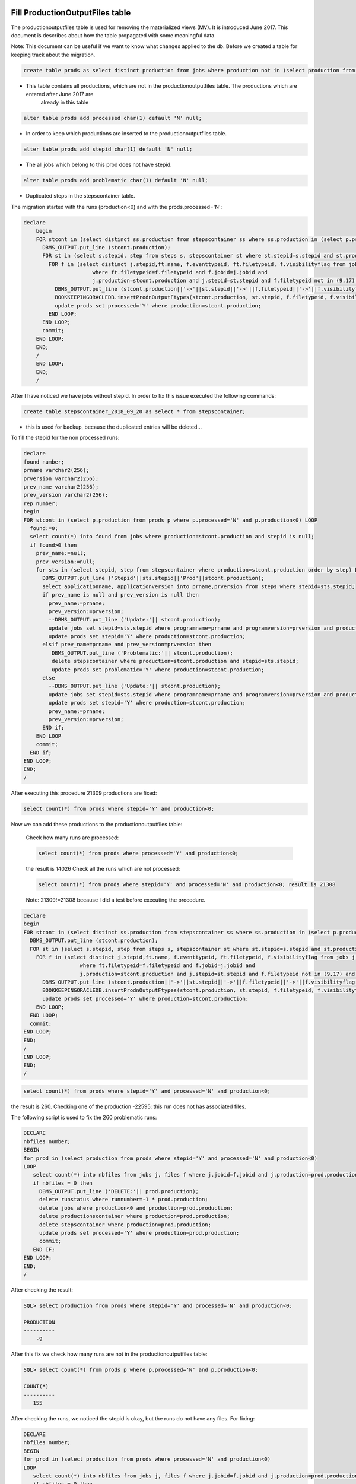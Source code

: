 .. _productionoutputfiles:

================================
Fill ProductionOutputFiles table
================================

The productionoutputfiles table is used for removing the materialized views (MV). It is introduced June 2017.
This document is describes about how the table propagated with some meaningful data.

Note: This document can be useful if we want to know what changes applied to the db.
Before we created a table for keeping track about the migration.

.. code-block:: sql

	create table prods as select distinct production from jobs where production not in (select production from productionoutputfiles);

- This table contains all productions, which are not in the productionoutputfiles table. The productions which are entered after June 2017 are
	already in this table

.. code-block:: sql

    alter table prods add processed char(1) default 'N' null;

- In order to keep which productions are inserted to the productionoutputfiles table.

.. code-block:: sql

	alter table prods add stepid char(1) default 'N' null;

- The all jobs which belong to this prod does not have stepid.

.. code-block:: sql

    alter table prods add problematic char(1) default 'N' null;

- Duplicated steps in the stepscontainer table.

The migration started with the runs (production<0) and with the prods.processed='N':

.. code-block:: sql

    declare
	begin
	FOR stcont in (select distinct ss.production from stepscontainer ss where ss.production in (select p.production from prods p where p.processed='N' and p.production<0)) LOOP
	  DBMS_OUTPUT.put_line (stcont.production);
	  FOR st in (select s.stepid, step from steps s, stepscontainer st where st.stepid=s.stepid and st.production=stcont.production order by step) LOOP
	    FOR f in (select distinct j.stepid,ft.name, f.eventtypeid, ft.filetypeid, f.visibilityflag from jobs j, files f, filetypes ft
	                  where ft.filetypeid=f.filetypeid and f.jobid=j.jobid and
	                  j.production=stcont.production and j.stepid=st.stepid and f.filetypeid not in (9,17) and eventtypeid is not null) LOOP
	      DBMS_OUTPUT.put_line (stcont.production||'->'||st.stepid||'->'||f.filetypeid||'->'||f.visibilityflag||'->'||f.eventtypeid);
	      BOOKKEEPINGORACLEDB.insertProdnOutputFtypes(stcont.production, st.stepid, f.filetypeid, f.visibilityflag,f.eventtypeid);
	      update prods set processed='Y' where production=stcont.production;
	    END LOOP;
	  END LOOP;
	  commit;
	END LOOP;
	END;
	/
	END LOOP;
	END;
	/

After I have noticed we have jobs without stepid. In order to fix this issue executed the following commands:

.. code-block:: sql

	create table stepscontainer_2018_09_20 as select * from stepscontainer;

- this is used for backup, because the duplicated entries will be deleted...

To fill the stepid for the non processed runs:

.. code-block:: sql

	declare
	found number;
	prname varchar2(256);
	prversion varchar2(256);
	prev_name varchar2(256);
	prev_version varchar2(256);
	rep number;
	begin
	FOR stcont in (select p.production from prods p where p.processed='N' and p.production<0) LOOP
	  found:=0;
	  select count(*) into found from jobs where production=stcont.production and stepid is null;
	  if found>0 then
	    prev_name:=null;
	    prev_version:=null;
	    for sts in (select stepid, step from stepscontainer where production=stcont.production order by step) LOOP
	      DBMS_OUTPUT.put_line ('Stepid'||sts.stepid||'Prod'||stcont.production);
	      select applicationname, applicationversion into prname,prversion from steps where stepid=sts.stepid;
	      if prev_name is null and prev_version is null then
	        prev_name:=prname;
	        prev_version:=prversion;
	        --DBMS_OUTPUT.put_line ('Update:'|| stcont.production);
	        update jobs set stepid=sts.stepid where programname=prname and programversion=prversion and production=stcont.production;
	        update prods set stepid='Y' where production=stcont.production;
	      elsif prev_name=prname and prev_version=prversion then
	         DBMS_OUTPUT.put_line ('Problematic:'|| stcont.production);
	         delete stepscontainer where production=stcont.production and stepid=sts.stepid;
	         update prods set problematic='Y' where production=stcont.production;
	      else
	        --DBMS_OUTPUT.put_line ('Update:'|| stcont.production);
	        update jobs set stepid=sts.stepid where programname=prname and programversion=prversion and production=stcont.production;
	        update prods set stepid='Y' where production=stcont.production;
	        prev_name:=prname;
	        prev_version:=prversion;
	      END if;
	    END LOOP
	    commit;
	  END if;
	END LOOP;
	END;
	/

After executing this procedure 21309 productions are fixed:

.. code-block:: sql

    select count(*) from prods where stepid='Y' and production<0;

Now we can add these productions to the productionoutputfiles table:

    Check how many runs are processed:

    .. code-block:: sql

        select count(*) from prods where processed='Y' and production<0;

    the result is 14026
    Check all the runs which are not processed:

    .. code-block:: sql

        select count(*) from prods where stepid='Y' and processed='N' and production<0; result is 21308

    Note: 21309!=21308 because I did a test before executing the procedure.

.. code-block:: sql

	declare
	begin
	FOR stcont in (select distinct ss.production from stepscontainer ss where ss.production in (select p.production from prods p where stepid='Y' and p.processed='N' and p.production<0)) LOOP
	  DBMS_OUTPUT.put_line (stcont.production);
	  FOR st in (select s.stepid, step from steps s, stepscontainer st where st.stepid=s.stepid and st.production=stcont.production order by step) LOOP
	    FOR f in (select distinct j.stepid,ft.name, f.eventtypeid, ft.filetypeid, f.visibilityflag from jobs j, files f, filetypes ft
	                  where ft.filetypeid=f.filetypeid and f.jobid=j.jobid and
	                  j.production=stcont.production and j.stepid=st.stepid and f.filetypeid not in (9,17) and eventtypeid is not null) LOOP
	      DBMS_OUTPUT.put_line (stcont.production||'->'||st.stepid||'->'||f.filetypeid||'->'||f.visibilityflag||'->'||f.eventtypeid);
	      BOOKKEEPINGORACLEDB.insertProdnOutputFtypes(stcont.production, st.stepid, f.filetypeid, f.visibilityflag,f.eventtypeid);
	      update prods set processed='Y' where production=stcont.production;
	    END LOOP;
	  END LOOP;
	  commit;
	END LOOP;
	END;
	/
	END LOOP;
	END;
	/

.. code-block:: sql

    select count(*) from prods where stepid='Y' and processed='N' and production<0;

the result is 260.
Checking one of the production -22595: this run does not has associated files.

The following script is used to fix the 260 problematic runs:

.. code-block:: sql

    DECLARE
    nbfiles number;
    BEGIN
    for prod in (select production from prods where stepid='Y' and processed='N' and production<0)
    LOOP
       select count(*) into nbfiles from jobs j, files f where j.jobid=f.jobid and j.production=prod.production and j.production<0;
       if nbfiles = 0 then
         DBMS_OUTPUT.put_line ('DELETE:'|| prod.production);
         delete runstatus where runnumber=-1 * prod.production;
         delete jobs where production<0 and production=prod.production;
         delete productionscontainer where production=prod.production;
         delete stepscontainer where production=prod.production;
         update prods set processed='Y' where production=prod.production;
         commit;
       END IF;
    END LOOP;
    END;
    /


After checking the result:

.. code-block:: sql

    SQL> select production from prods where stepid='Y' and processed='N' and production<0;

    PRODUCTION
    ----------
        -9

After this fix we check how many runs are not in the productionoutputfiles table:

.. code-block:: sql

    SQL> select count(*) from prods p where p.processed='N' and p.production<0;

    COUNT(*)
    ----------
       155

After checking the runs, we noticed the stepid is okay, but the runs do not have any files. For fixing:

.. code-block:: sql

    DECLARE
    nbfiles number;
    BEGIN
    for prod in (select production from prods where processed='N' and production<0)
    LOOP
       select count(*) into nbfiles from jobs j, files f where j.jobid=f.jobid and j.production=prod.production and j.production<0;
       if nbfiles = 0 then
         DBMS_OUTPUT.put_line ('DELETE:'|| prod.production);
         delete runstatus where runnumber=-1 * prod.production;
         delete jobs where production<0 and production=prod.production;
         delete productionscontainer where production=prod.production;
         delete stepscontainer where production=prod.production;
         update prods set processed='Y' where production=prod.production;
         commit;
       END IF;
    END LOOP;
    END;
    /

We can check how many runs are remained:

.. code-block:: sql

    SQL> select * from prods p where p.processed='N' and p.production<0;

    PRODUCTION P S P
    ---------- - - -
    -42854 N N N
        -9 N Y N

-9 can be deleted:

.. code-block:: sql

    SQL> select count(*) from jobs j, files f where j.jobid=f.jobid and j.production=-9 and f.gotreplica='Yes';

    COUNT(*)
    ----------
         0

The runs are almost fixed:

.. code-block:: sql

    SQL> select * from prods p where p.processed='N' and p.production<0;

    PRODUCTION P S P
    ---------- - - -
    -42854 N N N

Fixing the productions which are not in the stepscontainer:

.. code-block:: sql

    declare
    stepid number;
    stnum number;
    begin
    for prod in (select p.production from prods p where p.processed='N' and p.production>0 and p.production not in (select distinct ss.production from stepscontainer ss))
    LOOP
      stnum:=0;
      FOR jprod in (select j.programName, j.programVersion, f.filetypeid, ft.name, f.visibilityflag, f.eventtypeid from jobs j, files f, filetypes ft where ft.filetypeid=f.filetypeid and j.jobid=f.jobid and j.production=prod.production and j.stepid is null and f.filetypeid not in (9,17) and f.eventtypeid is not null group by j.programName, j.programVersion, f.filetypeid, ft.name, f.visibilityflag, f.eventtypeid
       Order by( CASE j.PROGRAMNAME WHEN 'Gauss' THEN '1' WHEN 'Boole' THEN '2' WHEN 'Moore' THEN '3' WHEN 'Brunel' THEN '4' WHEN 'Davinci' THEN '5' WHEN 'LHCb' THEN '6' ELSE '7' END))
      LOOP
        stnum:=stnum+1;
         DBMS_OUTPUT.put_line ('Production:'||prod.production||'  applicationname:'|| jprod.programname||'  APPLICATIONVERSION:'||jprod.programversion||stnum);
        select count(*) into stepid from steps s, table(s.outputfiletypes) o where s.applicationname=jprod.programname and s.APPLICATIONVERSION=jprod.programversion and o.name=jprod.name and o.visible=jprod.visibilityflag and ROWNUM<2;
        if stepid>0 then
          select s.STEPID into stepid from steps s, table(s.outputfiletypes) o where s.applicationname=jprod.programname and s.APPLICATIONVERSION=jprod.programversion and o.name=jprod.name and o.visible=jprod.visibilityflag and ROWNUM<2;
          --DBMS_OUTPUT.put_line ('Stepid:'|| stepid);
          BOOKKEEPINGORACLEDB.insertProdnOutputFtypes(prod.production, stepid, jprod.filetypeid, jprod.visibilityflag,jprod.eventtypeid);
          update prods set processed='Y', stepid='Y' where production=prod.production;
          update jobs j set j.stepid=stepid where j.production=prod.production and j.programname=jprod.programname and j.programversion=jprod.programversion;
          BOOKKEEPINGORACLEDB.insertStepsContainer(prod.production,stepid,stnum);
        else
          select count(*) into stepid from steps s, table(s.outputfiletypes) o where s.applicationname=jprod.programname and s.APPLICATIONVERSION=jprod.programversion and o.name=jprod.name and ROWNUM<2;
          if stepid > 0 then
            select s.stepid into stepid from steps s, table(s.outputfiletypes) o where s.applicationname=jprod.programname and s.APPLICATIONVERSION=jprod.programversion and o.name=jprod.name and ROWNUM<2;
            BOOKKEEPINGORACLEDB.insertProdnOutputFtypes(prod.production, stepid, jprod.filetypeid, jprod.visibilityflag,jprod.eventtypeid);
            update prods set processed='Y', stepid='Y' where production=prod.production;
            update jobs j set j.stepid=stepid where j.production=prod.production and j.programname=jprod.programname and j.programversion=jprod.programversion;
            BOOKKEEPINGORACLEDB.insertStepsContainer(prod.production,stepid,stnum);
          else
            --DBMS_OUTPUT.put_line ('insert');
            SELECT applications_index_seq.nextval into stepid from dual;
            insert into steps(stepid,applicationName,applicationversion, processingpass)values(stepid,jprod.programname,jprod.programversion,'FixedStep');
            BOOKKEEPINGORACLEDB.insertProdnOutputFtypes(prod.production, stepid, jprod.filetypeid, jprod.visibilityflag,jprod.eventtypeid);
            update prods set processed='Y', stepid='Y' where production=prod.production;
            update jobs j set j.stepid=stepid where j.production=prod.production and j.programname=jprod.programname and j.programversion=jprod.programversion;
            BOOKKEEPINGORACLEDB.insertStepsContainer(prod.production,stepid,stnum);
          END IF;
        END IF;
        commit;
      END LOOP;
    END LOOP;
    END;
    /

NOTE: The files which do not have event type it is not added to the productionoutputfiles...

.. code-block:: sql

    SQL> select * from prods p where p.processed='N' and p.production>0 and p.production not in (select distinct ss.production from stepscontainer ss);

    PRODUCTION P S P
    ---------- - - -
     52192 N N N

Added to the productionoutputfile:

.. code-block:: sql

    exec BOOKKEEPINGORACLEDB.insertProdnOutputFtypes(52192, 128808, 88, 'Y',11114044);
    exec BOOKKEEPINGORACLEDB.insertProdnOutputFtypes(52192, 129669, 121, 'Y',11114044);

Fix the remained productions:

.. code-block:: sql

    declare
    nb number;
    begin
    FOR stcont in (select distinct ss.production from stepscontainer ss where ss.production in (select p.production from prods p where p.processed='N' and p.production>0)) LOOP
      DBMS_OUTPUT.put_line (stcont.production);
      FOR st in (select s.stepid, step from steps s, stepscontainer st where st.stepid=s.stepid and st.production=stcont.production order by step) LOOP
        select count(*) into nb from jobs j, files f, filetypes ft where ft.filetypeid=f.filetypeid and f.jobid=j.jobid and j.production=stcont.production and j.stepid=st.stepid and f.filetypeid not in (9,17) and eventtypeid is not null;
        if nb=0 then
          update jobs set stepid=st.stepid where production=stcont.production;
          commit;
        END IF;
        FOR f in (select distinct j.stepid,ft.name, f.eventtypeid, ft.filetypeid, f.visibilityflag from jobs j, files f, filetypes ft
                      where ft.filetypeid=f.filetypeid and f.jobid=j.jobid and
                      j.production=stcont.production and j.stepid=st.stepid and f.filetypeid not in (9,17) and eventtypeid is not null) LOOP
            DBMS_OUTPUT.put_line (stcont.production||'->'||st.stepid||'->'||f.filetypeid||'->'||f.visibilityflag||'->'||f.eventtypeid);
            BOOKKEEPINGORACLEDB.insertProdnOutputFtypes(stcont.production, st.stepid, f.filetypeid, f.visibilityflag,f.eventtypeid);
            update prods set processed='Y' where production=stcont.production;
        END LOOP;
      END LOOP;
      commit;
    END LOOP;
    END;
    /

.. code-block:: sql

    select * from prods where processed='N';

    PRODUCTION P S P
    ---------- - - -
     24179 N N N
    -42854 N N N

Two production are problematic. The eventtypeid is null for 24179. -42854 is not yet deleted...

==================
Consistency checks
==================
We run some consistent checks in order to make sure the productionoutputfiles table correctly filled.

.. code-block:: sql

	declare
	counter number;
	nb number;
	begin
	counter:=0;
	for p in (select production,EVENTTYPEID,FILETYPEID, programname, programversion, simid, daqperiodid from prodview)LOOP
	   if p.simid>0 then
	    select count(*) into nb from productionoutputfiles prod, productionscontainer ct, steps s where ct.production=prod.production and
	     prod.production=p.production and prod.filetypeid=p.filetypeid and prod.eventtypeid=p.eventtypeid and prod.gotreplica='Yes' and prod.Visible='Y' and
	     ct.simid=p.simid and s.stepid=prod.stepid and s.applicationname=p.programname and s.applicationversion=p.programversion;
	    else
	     select count(*) into nb from productionoutputfiles prod, productionscontainer ct, steps s where ct.production=prod.production and
	     prod.production=p.production and prod.filetypeid=p.filetypeid and prod.eventtypeid=p.eventtypeid and prod.gotreplica='Yes' and prod.Visible='Y' and
	     ct.daqperiodid=p.daqperiodid and s.stepid=prod.stepid and s.applicationname=p.programname and s.applicationversion=p.programversion;
	   end if;
	   if nb=0 then
	    DBMS_OUTPUT.put_line (nb||' '||p.production||'  '||p.EVENTTYPEID||' '||p.FILETYPEID);
	    counter:=counter+1;
	   end if;
	   if nb>1 then
	    DBMS_OUTPUT.put_line ('DOUBLE:'||nb||' '||p.production||'  '||p.EVENTTYPEID||' '||p.FILETYPEID);
	   END IF;
	END LOOP;
	DBMS_OUTPUT.put_line ('COUNTER:'||counter);
	END;
	/

1035 production found.

The following script is used to fix the productions which are wrong in the productionoutputfiles tabe.

.. code-block:: sql

	declare
		counter number;
		nb number;
		begin
		counter:=0;
		for p in (select production,EVENTTYPEID,FILETYPEID, programname, programversion, simid, daqperiodid from prodview)
	    LOOP
	   if p.simid>0 then
	    select count(*) into nb from productionoutputfiles prod, productionscontainer ct, steps s where ct.production=prod.production and
	     prod.production=p.production and prod.filetypeid=p.filetypeid and prod.eventtypeid=p.eventtypeid and prod.gotreplica='Yes' and prod.Visible='Y' and
	     ct.simid=p.simid and s.stepid=prod.stepid;
	    else
	     select count(*) into nb from productionoutputfiles prod, productionscontainer ct, steps s where ct.production=prod.production and
	     prod.production=p.production and prod.filetypeid=p.filetypeid and prod.eventtypeid=p.eventtypeid and prod.gotreplica='Yes' and prod.Visible='Y' and
	     ct.daqperiodid=p.daqperiodid and s.stepid=prod.stepid;
	   end if;
	   if nb=0 then
	    for dat in (select j.production, J.STEPID, f.eventtypeid, f.filetypeid, f.gotreplica, f.visibilityflag from
	        jobs j, files f where j.jobid=f.jobid and j.production=p.production and f.filetypeid not in (9,17) and
	        f.eventtypeid is not null GROUP BY j.production, j.stepid, f.eventtypeid, f.filetypeid, f.gotreplica, f.visibilityflag Order by f.gotreplica,f.visibilityflag asc)
	    LOOP
	     select count(*) into nb from productionoutputfiles where production=dat.production and
	        stepid=dat.stepid and filetypeid=dat.filetypeid and visible=dat.visibilityflag and
	        eventtypeid=dat.eventtypeid and gotreplica=dat.gotreplica;
	     if nb=0 then
	        DBMS_OUTPUT.put_line (nb||' '||p.production||'  '||p.EVENTTYPEID||' '||p.FILETYPEID);
	        select count(*) into nb from productionoutputfiles where production=dat.production and
	        stepid=dat.stepid and filetypeid=dat.filetypeid and visible=dat.visibilityflag and
	        eventtypeid=dat.eventtypeid;
	        if nb=0 then
	            INSERT INTO productionoutputfiles(production, stepid, filetypeid, visible, eventtypeid,gotreplica)VALUES(dat.production,dat.stepid, dat.filetypeid, dat.visibilityflag,dat.eventtypeid, dat.gotreplica);
	        else
	            update productionoutputfiles set gotreplica=dat.gotreplica where production=dat.production and
	        stepid=dat.stepid and filetypeid=dat.filetypeid and visible=dat.visibilityflag and
	        eventtypeid=dat.eventtypeid;
	        END IF;
	        counter:=counter+1;
	     end if;
	    END LOOP;
	   end if;
	   if nb>1 then
	    DBMS_OUTPUT.put_line ('DOUBLE:'||nb||' '||p.production||'  '||p.EVENTTYPEID||' '||p.FILETYPEID);
	   END IF;
	END LOOP;
	DBMS_OUTPUT.put_line ('COUNTER:'||counter);
	END;
	/